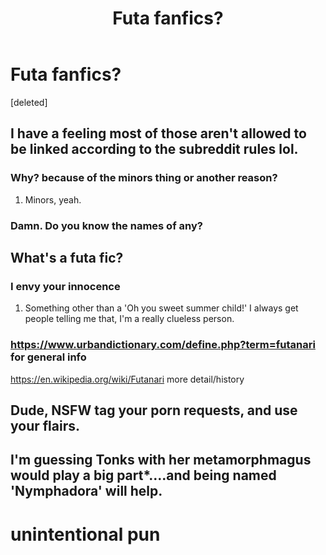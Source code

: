 #+TITLE: Futa fanfics?

* Futa fanfics?
:PROPERTIES:
:Score: 0
:DateUnix: 1576778638.0
:DateShort: 2019-Dec-19
:END:
[deleted]


** I have a feeling most of those aren't allowed to be linked according to the subreddit rules lol.
:PROPERTIES:
:Author: LittleDinghy
:Score: 6
:DateUnix: 1576778923.0
:DateShort: 2019-Dec-19
:END:

*** Why? because of the minors thing or another reason?
:PROPERTIES:
:Author: nescienceescape
:Score: 2
:DateUnix: 1576782122.0
:DateShort: 2019-Dec-19
:END:

**** Minors, yeah.
:PROPERTIES:
:Author: LittleDinghy
:Score: 2
:DateUnix: 1576782153.0
:DateShort: 2019-Dec-19
:END:


*** Damn. Do you know the names of any?
:PROPERTIES:
:Author: Paulsmith78
:Score: 1
:DateUnix: 1576778945.0
:DateShort: 2019-Dec-19
:END:


** What's a futa fic?
:PROPERTIES:
:Score: 3
:DateUnix: 1576780752.0
:DateShort: 2019-Dec-19
:END:

*** I envy your innocence
:PROPERTIES:
:Author: RavenclawHufflepuff
:Score: 4
:DateUnix: 1576793450.0
:DateShort: 2019-Dec-20
:END:

**** Something other than a 'Oh you sweet summer child!' I always get people telling me that, I'm a really clueless person.
:PROPERTIES:
:Score: 1
:DateUnix: 1576841174.0
:DateShort: 2019-Dec-20
:END:


*** [[https://www.urbandictionary.com/define.php?term=futanari]] for general info

[[https://en.wikipedia.org/wiki/Futanari]] more detail/history
:PROPERTIES:
:Author: nescienceescape
:Score: 2
:DateUnix: 1576782271.0
:DateShort: 2019-Dec-19
:END:


** Dude, NSFW tag your porn requests, and use your flairs.
:PROPERTIES:
:Author: FrystByte
:Score: 3
:DateUnix: 1576794733.0
:DateShort: 2019-Dec-20
:END:


** I'm guessing Tonks with her metamorphmagus would play a big part*....and being named 'Nymphadora' will help.

* unintentional pun
:PROPERTIES:
:Author: nescienceescape
:Score: 1
:DateUnix: 1576782359.0
:DateShort: 2019-Dec-19
:END:
